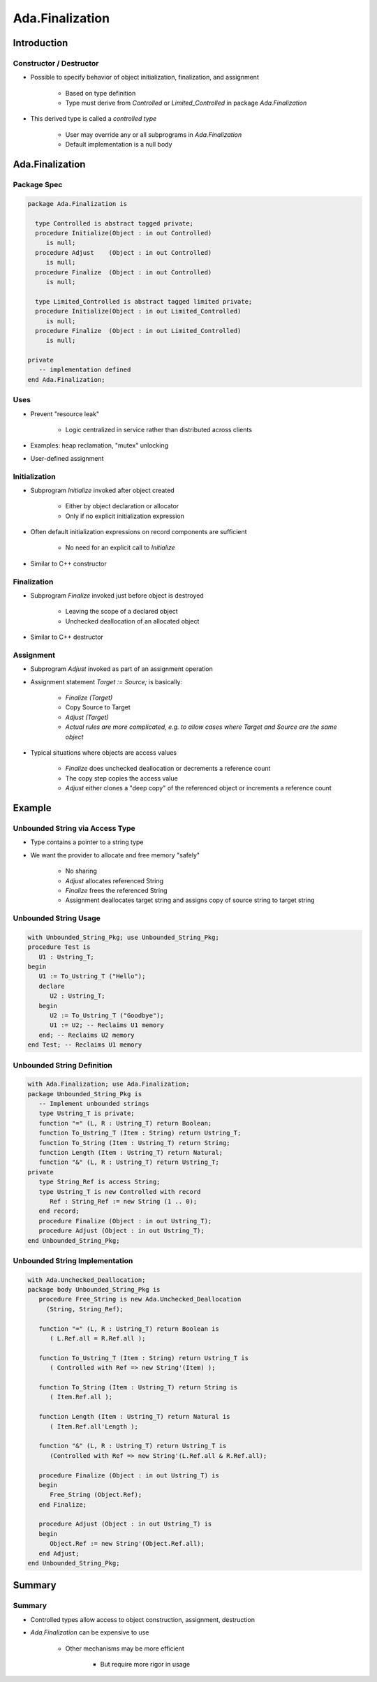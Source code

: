 
******************
Ada.Finalization
******************

==============
Introduction
==============

-------------------------
Constructor / Destructor
-------------------------

* Possible to specify behavior of object initialization, finalization, and assignment

   - Based on type definition
   - Type must derive from `Controlled` or `Limited_Controlled` in package `Ada.Finalization`

* This derived type is called a *controlled type*

    - User may override any or all subprograms in `Ada.Finalization`
    - Default implementation is a null body

==================
Ada.Finalization 
==================

---------------
Package Spec
---------------

.. code:: Ada

   package Ada.Finalization is

     type Controlled is abstract tagged private;
     procedure Initialize(Object : in out Controlled)
        is null;
     procedure Adjust    (Object : in out Controlled)
        is null;
     procedure Finalize  (Object : in out Controlled)
        is null;

     type Limited_Controlled is abstract tagged limited private;
     procedure Initialize(Object : in out Limited_Controlled)
        is null;
     procedure Finalize  (Object : in out Limited_Controlled)
        is null;

   private
      -- implementation defined
   end Ada.Finalization;

-------
Uses
-------

* Prevent "resource leak"

   - Logic centralized in service rather than distributed across clients

* Examples: heap reclamation, "mutex" unlocking

* User-defined assignment

----------------
Initialization
----------------

* Subprogram `Initialize` invoked after object created

   - Either by object declaration or allocator
   - Only if no explicit initialization expression

* Often default initialization expressions on record components are sufficient

   - No need for an explicit call to `Initialize`

* Similar to C++ constructor

----------------
Finalization
----------------

* Subprogram `Finalize` invoked just before object is destroyed

   - Leaving the scope of a declared object
   - Unchecked deallocation of an allocated object

* Similar to C++ destructor

------------
Assignment
------------

* Subprogram `Adjust` invoked as part of an assignment operation

* Assignment statement `Target := Source;` is basically:

   - `Finalize (Target)`
   - Copy Source to Target
   - `Adjust (Target)`
   - *Actual rules are more complicated, e.g. to allow cases where Target and Source are the same object*

* Typical situations where objects are access values

   - `Finalize` does unchecked deallocation or decrements a reference count
   - The copy step copies the access value
   - `Adjust` either clones a "deep copy" of the referenced object or increments a reference count

=========
Example
=========

----------------------------------
Unbounded String via Access Type
----------------------------------

* Type contains a pointer to a string type

* We want the provider to allocate and free memory "safely"

   - No sharing
   - `Adjust` allocates referenced String
   - `Finalize` frees the referenced String
   - Assignment deallocates target string and assigns copy of source string to target string

------------------------
Unbounded String Usage
------------------------

.. code:: Ada

   with Unbounded_String_Pkg; use Unbounded_String_Pkg;
   procedure Test is
      U1 : Ustring_T;
   begin
      U1 := To_Ustring_T ("Hello");
      declare
         U2 : Ustring_T;
      begin
         U2 := To_Ustring_T ("Goodbye");
         U1 := U2; -- Reclaims U1 memory
      end; -- Reclaims U2 memory
   end Test; -- Reclaims U1 memory
   
-----------------------------
Unbounded String Definition
-----------------------------

.. code:: Ada

   with Ada.Finalization; use Ada.Finalization;
   package Unbounded_String_Pkg is
      -- Implement unbounded strings
      type Ustring_T is private;
      function "=" (L, R : Ustring_T) return Boolean;
      function To_Ustring_T (Item : String) return Ustring_T;
      function To_String (Item : Ustring_T) return String;
      function Length (Item : Ustring_T) return Natural;
      function "&" (L, R : Ustring_T) return Ustring_T;
   private
      type String_Ref is access String;
      type Ustring_T is new Controlled with record
         Ref : String_Ref := new String (1 .. 0);
      end record;
      procedure Finalize (Object : in out Ustring_T);
      procedure Adjust (Object : in out Ustring_T);
   end Unbounded_String_Pkg;
   
---------------------------------
Unbounded String Implementation
---------------------------------

.. code:: Ada

   with Ada.Unchecked_Deallocation;
   package body Unbounded_String_Pkg is
      procedure Free_String is new Ada.Unchecked_Deallocation
        (String, String_Ref);
   
      function "=" (L, R : Ustring_T) return Boolean is
         ( L.Ref.all = R.Ref.all );
   
      function To_Ustring_T (Item : String) return Ustring_T is
         ( Controlled with Ref => new String'(Item) );
   
      function To_String (Item : Ustring_T) return String is
         ( Item.Ref.all );
   
      function Length (Item : Ustring_T) return Natural is
         ( Item.Ref.all'Length );
   
      function "&" (L, R : Ustring_T) return Ustring_T is
         (Controlled with Ref => new String'(L.Ref.all & R.Ref.all);
   
      procedure Finalize (Object : in out Ustring_T) is
      begin
         Free_String (Object.Ref);
      end Finalize;
   
      procedure Adjust (Object : in out Ustring_T) is
      begin
         Object.Ref := new String'(Object.Ref.all);
      end Adjust;
   end Unbounded_String_Pkg;

=========
Summary
=========

---------
Summary
---------

* Controlled types allow access to object construction, assignment, destruction

* `Ada.Finalization` can be expensive to use

   - Other mechanisms may be more efficient

      * But require more rigor in usage
